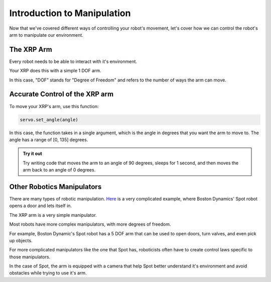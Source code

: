 Introduction to Manipulation
============================

Now that we've covered different ways of controlling your robot's movement, let's cover how we can control the robot's arm to manipulate our environment. 

The XRP Arm
-----------

Every robot needs to be able to interact with it's environment. 

Your XRP does this with a simple 1 DOF arm.

In this case, "DOF" stands for "Degree of Freedom" and refers to the number of ways the arm can move. 

Accurate Control of the XRP arm
-------------------------------

To move your XRP's arm, use this function:

.. code-block:: python

    servo.set_angle(angle)

In this case, the function takes in a single argument, which is the angle in degrees that you want
the arm to move to. The angle has a range of [0, 135] degrees. 

.. admonition:: Try it out

    Try writing code that moves the arm to an angle of 90 degrees, sleeps for 1 second, and then moves the arm back to an angle of 0 degrees.

Other Robotics Manipulators
---------------------------

There are many types of robotic manipulation. `Here <https://www.youtube.com/watch?v=wXxrmussq4E>`_ is a very complicated example,
where Boston Dynamics' Spot robot opens a door and lets itself in.

The XRP arm is a very simple manipulator.

Most robots have more complex manipulators, with more degrees of freedom.

For example, Boston Dynamic's Spot robot has a 5 DOF arm that can be used to open doors, turn valves, and even pick up objects.

For more complicated manipulators like the one that Spot has, roboticists often have to create control laws specific to those manipulators. 

In the case of Spot, the arm is equipped with a camera that help Spot better understand it's environment and avoid obstacles while trying to use it's arm.
